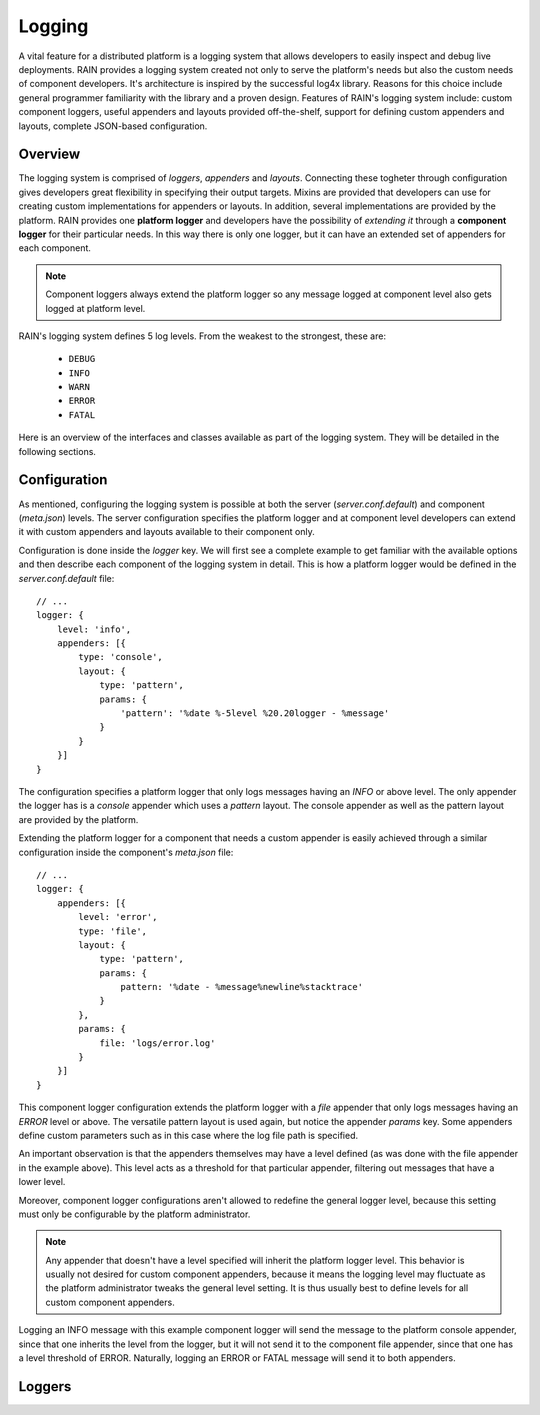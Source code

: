 =======
Logging
=======

A vital feature for a distributed platform is a logging system that allows developers to easily
inspect and debug live deployments. RAIN provides a logging system created not only to serve the
platform's needs but also the custom needs of component developers. It's architecture is inspired
by the successful log4x library. Reasons for this choice include general programmer familiarity
with the library and a proven design. Features of RAIN's logging system include: custom component
loggers, useful appenders and layouts provided off-the-shelf, support for defining custom appenders
and layouts, complete JSON-based configuration.

--------
Overview
--------

The logging system is comprised of *loggers*, *appenders* and *layouts*. Connecting these togheter
through configuration gives developers great flexibility in specifying their output targets. Mixins
are provided that developers can use for creating custom implementations for appenders or layouts.
In addition, several implementations are provided by the platform. RAIN provides one **platform
logger** and developers have the possibility of *extending it* through a **component logger** for
their particular needs. In this way there is only one logger, but it can have an extended set of
appenders for each component.

.. note::
    Component loggers always extend the platform logger so any message logged at component level
    also gets logged at platform level.

RAIN's logging system defines 5 log levels. From the weakest to the strongest, these are:

    * ``DEBUG``
    * ``INFO``
    * ``WARN``
    * ``ERROR``
    * ``FATAL``

Here is an overview of the interfaces and classes available as part of the logging system. They will
be detailed in the following sections.

.. image:: ../images/proposals/logging.jpg

-------------
Configuration
-------------

As mentioned, configuring the logging system is possible at both the server (*server.conf.default*)
and component (*meta.json*) levels. The server configuration specifies the platform logger and
at component level developers can extend it with custom appenders and layouts available to their
component only.

Configuration is done inside the *logger* key. We will first see a complete example to get
familiar with the available options and then describe each component of the logging system in
detail. This is how a platform logger would be defined in the *server.conf.default* file::

    // ...
    logger: {
        level: 'info',
        appenders: [{
            type: 'console',
            layout: {
                type: 'pattern',
                params: {
                    'pattern': '%date %-5level %20.20logger - %message'
                }
            }
        }]
    }

The configuration specifies a platform logger that only logs messages having an *INFO* or above
level. The only appender the logger has is a *console* appender which uses a *pattern* layout.
The console appender as well as the pattern layout are provided by the platform.

Extending the platform logger for a component that needs a custom appender is easily achieved
through a similar configuration inside the component's *meta.json* file::

    // ...
    logger: {
        appenders: [{
            level: 'error',
            type: 'file',
            layout: {
                type: 'pattern',
                params: {
                    pattern: '%date - %message%newline%stacktrace'
                }
            },
            params: {
                file: 'logs/error.log'
            }
        }]
    }

This component logger configuration extends the platform logger with a *file* appender that only
logs messages having an *ERROR* level or above. The versatile pattern layout is used again, but
notice the appender *params* key. Some appenders define custom parameters such as in this case
where the log file path is specified.

An important observation is that the appenders themselves may have a level defined (as was done
with the file appender in the example above). This level acts as a threshold for that particular
appender, filtering out messages that have a lower level.

Moreover, component logger configurations aren't allowed to redefine the general logger level,
because this setting must only be configurable by the platform administrator.

.. note::
    Any appender that doesn't have a level specified will inherit the platform logger level. This
    behavior is usually not desired for custom component appenders, because it means the logging
    level may fluctuate as the platform administrator tweaks the general level setting. It is thus
    usually best to define levels for all custom component appenders.

Logging an INFO message with this example component logger will send the message to the platform
console appender, since that one inherits the level from the logger, but it will not send it to
the component file appender, since that one has a level threshold of ERROR. Naturally, logging
an ERROR or FATAL message will send it to both appenders.

-------
Loggers
-------

